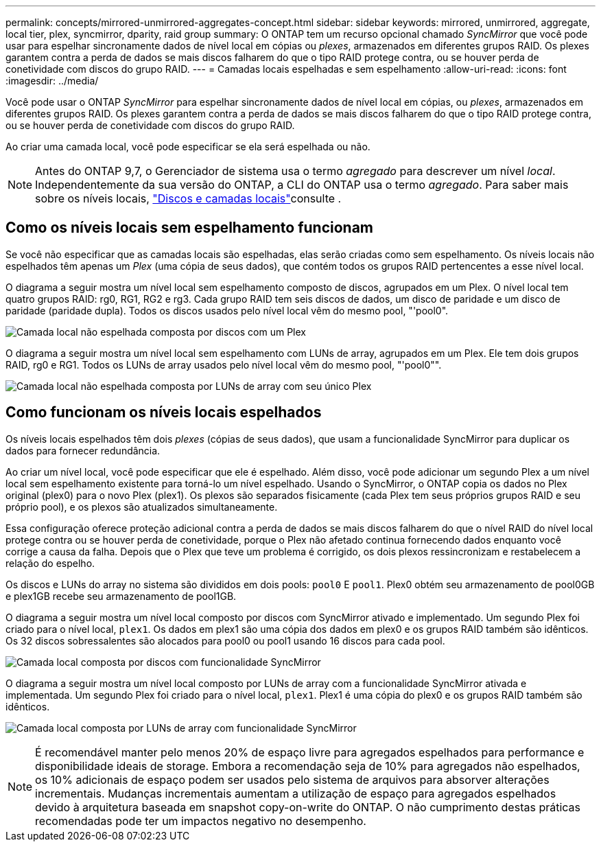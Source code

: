 ---
permalink: concepts/mirrored-unmirrored-aggregates-concept.html 
sidebar: sidebar 
keywords: mirrored, unmirrored, aggregate, local tier, plex, syncmirror, dparity, raid group 
summary: O ONTAP tem um recurso opcional chamado _SyncMirror_ que você pode usar para espelhar sincronamente dados de nível local em cópias ou _plexes_, armazenados em diferentes grupos RAID. Os plexes garantem contra a perda de dados se mais discos falharem do que o tipo RAID protege contra, ou se houver perda de conetividade com discos do grupo RAID. 
---
= Camadas locais espelhadas e sem espelhamento
:allow-uri-read: 
:icons: font
:imagesdir: ../media/


[role="lead"]
Você pode usar o ONTAP _SyncMirror_ para espelhar sincronamente dados de nível local em cópias, ou _plexes_, armazenados em diferentes grupos RAID. Os plexes garantem contra a perda de dados se mais discos falharem do que o tipo RAID protege contra, ou se houver perda de conetividade com discos do grupo RAID.

Ao criar uma camada local, você pode especificar se ela será espelhada ou não.


NOTE: Antes do ONTAP 9,7, o Gerenciador de sistema usa o termo _agregado_ para descrever um nível _local_. Independentemente da sua versão do ONTAP, a CLI do ONTAP usa o termo _agregado_. Para saber mais sobre os níveis locais, link:../disks-aggregates/index.html["Discos e camadas locais"]consulte .



== Como os níveis locais sem espelhamento funcionam

Se você não especificar que as camadas locais são espelhadas, elas serão criadas como sem espelhamento. Os níveis locais não espelhados têm apenas um _Plex_ (uma cópia de seus dados), que contém todos os grupos RAID pertencentes a esse nível local.

O diagrama a seguir mostra um nível local sem espelhamento composto de discos, agrupados em um Plex. O nível local tem quatro grupos RAID: rg0, RG1, RG2 e rg3. Cada grupo RAID tem seis discos de dados, um disco de paridade e um disco de paridade (paridade dupla). Todos os discos usados pelo nível local vêm do mesmo pool, "'pool0".

image:drw-plexum-scrn-en-noscale.gif["Camada local não espelhada composta por discos com um Plex"]

O diagrama a seguir mostra um nível local sem espelhamento com LUNs de array, agrupados em um Plex. Ele tem dois grupos RAID, rg0 e RG1. Todos os LUNs de array usados pelo nível local vêm do mesmo pool, "'pool0"".

image:unmirrored-aggregate-with-array-luns.gif["Camada local não espelhada composta por LUNs de array com seu único Plex"]



== Como funcionam os níveis locais espelhados

Os níveis locais espelhados têm dois _plexes_ (cópias de seus dados), que usam a funcionalidade SyncMirror para duplicar os dados para fornecer redundância.

Ao criar um nível local, você pode especificar que ele é espelhado. Além disso, você pode adicionar um segundo Plex a um nível local sem espelhamento existente para torná-lo um nível espelhado. Usando o SyncMirror, o ONTAP copia os dados no Plex original (plex0) para o novo Plex (plex1). Os plexos são separados fisicamente (cada Plex tem seus próprios grupos RAID e seu próprio pool), e os plexos são atualizados simultaneamente.

Essa configuração oferece proteção adicional contra a perda de dados se mais discos falharem do que o nível RAID do nível local protege contra ou se houver perda de conetividade, porque o Plex não afetado continua fornecendo dados enquanto você corrige a causa da falha. Depois que o Plex que teve um problema é corrigido, os dois plexos ressincronizam e restabelecem a relação do espelho.

Os discos e LUNs do array no sistema são divididos em dois pools: `pool0` E `pool1`. Plex0 obtém seu armazenamento de pool0GB e plex1GB recebe seu armazenamento de pool1GB.

O diagrama a seguir mostra um nível local composto por discos com SyncMirror ativado e implementado. Um segundo Plex foi criado para o nível local, `plex1`. Os dados em plex1 são uma cópia dos dados em plex0 e os grupos RAID também são idênticos. Os 32 discos sobressalentes são alocados para pool0 ou pool1 usando 16 discos para cada pool.

image:drw-plexm-scrn-en-noscale.gif["Camada local composta por discos com funcionalidade SyncMirror"]

O diagrama a seguir mostra um nível local composto por LUNs de array com a funcionalidade SyncMirror ativada e implementada. Um segundo Plex foi criado para o nível local, `plex1`. Plex1 é uma cópia do plex0 e os grupos RAID também são idênticos.

image:mirrored-aggregate-with-array-luns.gif["Camada local composta por LUNs de array com funcionalidade SyncMirror"]


NOTE: É recomendável manter pelo menos 20% de espaço livre para agregados espelhados para performance e disponibilidade ideais de storage. Embora a recomendação seja de 10% para agregados não espelhados, os 10% adicionais de espaço podem ser usados pelo sistema de arquivos para absorver alterações incrementais. Mudanças incrementais aumentam a utilização de espaço para agregados espelhados devido à arquitetura baseada em snapshot copy-on-write do ONTAP. O não cumprimento destas práticas recomendadas pode ter um impactos negativo no desempenho.
